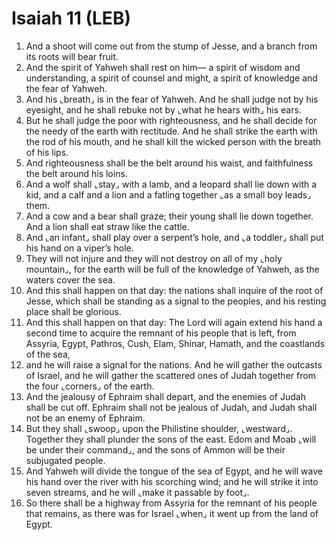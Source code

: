 * Isaiah 11 (LEB)
:PROPERTIES:
:ID: LEB/23-ISA11
:END:

1. And a shoot will come out from the stump of Jesse, and a branch from its roots will bear fruit.
2. And the spirit of Yahweh shall rest on him— a spirit of wisdom and understanding, a spirit of counsel and might, a spirit of knowledge and the fear of Yahweh.
3. And his ⌞breath⌟ is in the fear of Yahweh. And he shall judge not by his eyesight, and he shall rebuke not by ⌞what he hears with⌟ his ears.
4. But he shall judge the poor with righteousness, and he shall decide for the needy of the earth with rectitude. And he shall strike the earth with the rod of his mouth, and he shall kill the wicked person with the breath of his lips.
5. And righteousness shall be the belt around his waist, and faithfulness the belt around his loins.
6. And a wolf shall ⌞stay⌟ with a lamb, and a leopard shall lie down with a kid, and a calf and a lion and a fatling together ⌞as a small boy leads⌟ them.
7. And a cow and a bear shall graze; their young shall lie down together. And a lion shall eat straw like the cattle.
8. And ⌞an infant⌟ shall play over a serpent’s hole, and ⌞a toddler⌟ shall put his hand on a viper’s hole.
9. They will not injure and they will not destroy on all of my ⌞holy mountain⌟, for the earth will be full of the knowledge of Yahweh, as the waters cover the sea.
10. And this shall happen on that day: the nations shall inquire of the root of Jesse, which shall be standing as a signal to the peoples, and his resting place shall be glorious.
11. And this shall happen on that day: The Lord will again extend his hand a second time to acquire the remnant of his people that is left, from Assyria, Egypt, Pathros, Cush, Elam, Shinar, Hamath, and the coastlands of the sea,
12. and he will raise a signal for the nations. And he will gather the outcasts of Israel, and he will gather the scattered ones of Judah together from the four ⌞corners⌟ of the earth.
13. And the jealousy of Ephraim shall depart, and the enemies of Judah shall be cut off. Ephraim shall not be jealous of Judah, and Judah shall not be an enemy of Ephraim.
14. But they shall ⌞swoop⌟ upon the Philistine shoulder, ⌞westward⌟. Together they shall plunder the sons of the east. Edom and Moab ⌞will be under their command⌟, and the sons of Ammon will be their subjugated people.
15. And Yahweh will divide the tongue of the sea of Egypt, and he will wave his hand over the river with his scorching wind; and he will strike it into seven streams, and he will ⌞make it passable by foot⌟.
16. So there shall be a highway from Assyria for the remnant of his people that remains, as there was for Israel ⌞when⌟ it went up from the land of Egypt.
